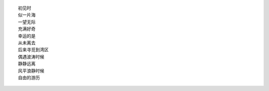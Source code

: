 ::

    初见时
    似一片海
    一望无际
    充满好奇
    幸运的是
    从未离去
    后来寻觅到湾区
    偶遇波涛时候
    静静远离
    风平浪静时候
    自由的游历

